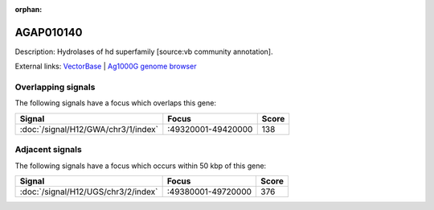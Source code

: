 :orphan:

AGAP010140
=============





Description: Hydrolases of hd superfamily [source:vb community annotation].

External links:
`VectorBase <https://www.vectorbase.org/Anopheles_gambiae/Gene/Summary?g=AGAP010140>`_ |
`Ag1000G genome browser <https://www.malariagen.net/apps/ag1000g/phase1-AR3/index.html?genome_region=3R:49362915-49364048#genomebrowser>`_

Overlapping signals
-------------------

The following signals have a focus which overlaps this gene:



.. cssclass:: table-hover
.. csv-table::
    :widths: auto
    :header: Signal,Focus,Score

    :doc:`/signal/H12/GWA/chr3/1/index`,":49320001-49420000",138
    



Adjacent signals
----------------

The following signals have a focus which occurs within 50 kbp of this gene:



.. cssclass:: table-hover
.. csv-table::
    :widths: auto
    :header: Signal,Focus,Score

    :doc:`/signal/H12/UGS/chr3/2/index`,":49380001-49720000",376
    


